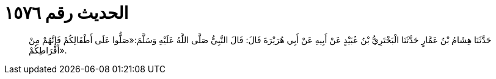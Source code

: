 
= الحديث رقم ١٥٧٦

[quote.hadith]
حَدَّثَنَا هِشَامُ بْنُ عَمَّارٍ حَدَّثَنَا الْبَخْتَرِيُّ بْنُ عُبَيْدٍ عَنْ أَبِيهِ عَنْ أَبِي هُرَيْرَةَ قَالَ: قَالَ النَّبِيُّ صَلَّى اللَّهُ عَلَيْهِ وَسَلَّمَ:«صَلُّوا عَلَى أَطْفَالِكُمْ فَإِنَّهُمْ مِنْ أَفْرَاطِكُمْ».